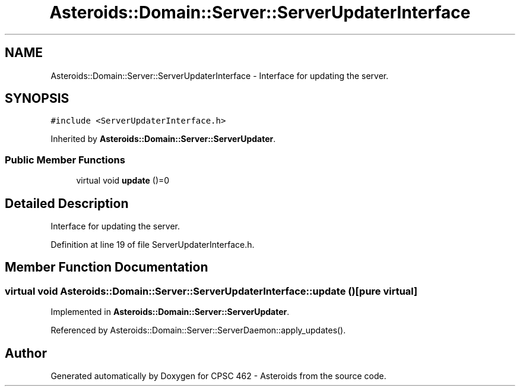.TH "Asteroids::Domain::Server::ServerUpdaterInterface" 3 "Fri Dec 14 2018" "CPSC 462 - Asteroids" \" -*- nroff -*-
.ad l
.nh
.SH NAME
Asteroids::Domain::Server::ServerUpdaterInterface \- Interface for updating the server\&.  

.SH SYNOPSIS
.br
.PP
.PP
\fC#include <ServerUpdaterInterface\&.h>\fP
.PP
Inherited by \fBAsteroids::Domain::Server::ServerUpdater\fP\&.
.SS "Public Member Functions"

.in +1c
.ti -1c
.RI "virtual void \fBupdate\fP ()=0"
.br
.in -1c
.SH "Detailed Description"
.PP 
Interface for updating the server\&. 
.PP
Definition at line 19 of file ServerUpdaterInterface\&.h\&.
.SH "Member Function Documentation"
.PP 
.SS "virtual void Asteroids::Domain::Server::ServerUpdaterInterface::update ()\fC [pure virtual]\fP"

.PP
Implemented in \fBAsteroids::Domain::Server::ServerUpdater\fP\&.
.PP
Referenced by Asteroids::Domain::Server::ServerDaemon::apply_updates()\&.

.SH "Author"
.PP 
Generated automatically by Doxygen for CPSC 462 - Asteroids from the source code\&.
